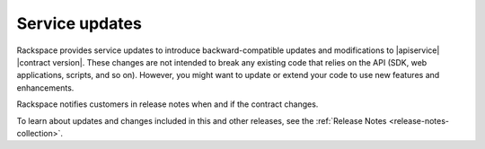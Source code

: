 .. service-updates:

.. Comment This file includes the current release information at the top of the document.

===============
Service updates
===============

Rackspace provides service updates to introduce backward-compatible updates and
modifications to |apiservice| |contract version|. These changes are not
intended to break any existing code that relies on the API (SDK, web
applications, scripts, and so on). However, you might want to update or extend
your code to use new features and enhancements.

Rackspace notifies customers in release notes when and if the
contract changes.

To learn about updates and changes included in this and other releases, see the
:ref:`Release Notes <release-notes-collection>`.
